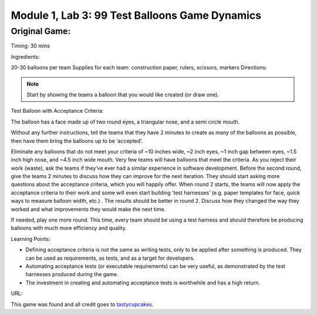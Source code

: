 Module |labmodule|\, Lab \ |labnum|\: 99 Test Balloons Game Dynamics
====================================================================

Original Game:
~~~~~~~~~~~~~~

Timing: 30 mins

Ingredients:

20-30 balloons per team
Supplies for each team: construction paper, rulers,
scissors, markers
Directions:

.. Note:: Start by showing the teams a balloon that you would like created (or draw one).

Test Balloon with Acceptance Criteria:

|image1|

The balloon has a face made up of two round eyes, a triangular nose, and a semi circle mouth. 

Without any further instructions, tell the teams that they have 2 minutes to create as many of the balloons as possible, then have them bring the balloons up to be ‘accepted’. 

Eliminate any balloons that do not meet your criteria of ~10 inches wide, ~2 inch eyes, ~1 inch gap between eyes, ~1.5 inch high nose, and ~4.5 inch wide mouth. Very few teams will have balloons that meet the criteria. As you reject their work (waste), ask the teams if they’ve ever had a similar experience in software development. Before the second round, give the teams 2 minutes to discuss how they can improve for the next iteration. They should start asking more questions about the acceptance criteria, which you will happily offer. When round 2 starts, the teams will now apply the acceptance criteria to their work and some will even start building ‘test harnesses’ (e.g. paper templates for face, quick ways to measure balloon width, etc.) . The results should be better in round 2. Discuss how they changed the way they worked and what improvements they would make the next time.

If needed, play one more round. This time, every team should be using a test harness and should therefore be producing balloons with much more efficiency and quality.

Learning Points:

- Defining acceptance criteria is not the same as writing tests, only to be applied after something is produced. They can be used as requirements, as tests, and as a target for developers.
- Automating acceptance tests (or executable requirements) can be very useful, as demonstrated by the test harnesses produced during the game.
- The investment in creating and automating acceptance tests is worthwhile and has a high return.

URL:

This game was found and all credit goes to tastycupcakes_.

.. |labmodule| replace:: 1
.. |labnum| replace:: 3
.. |labdot| replace:: |labmodule|\ .\ |labnum|
.. |labund| replace:: |labmodule|\ _\ |labnum|
.. |labname| replace:: Lab\ |labdot|
.. |labnameund| replace:: Lab\ |labund|
.. |image1| image:: images/image1.png
.. _tastycupcakes: https://tastycupcakes.org/2009/06/99-test-balloons/